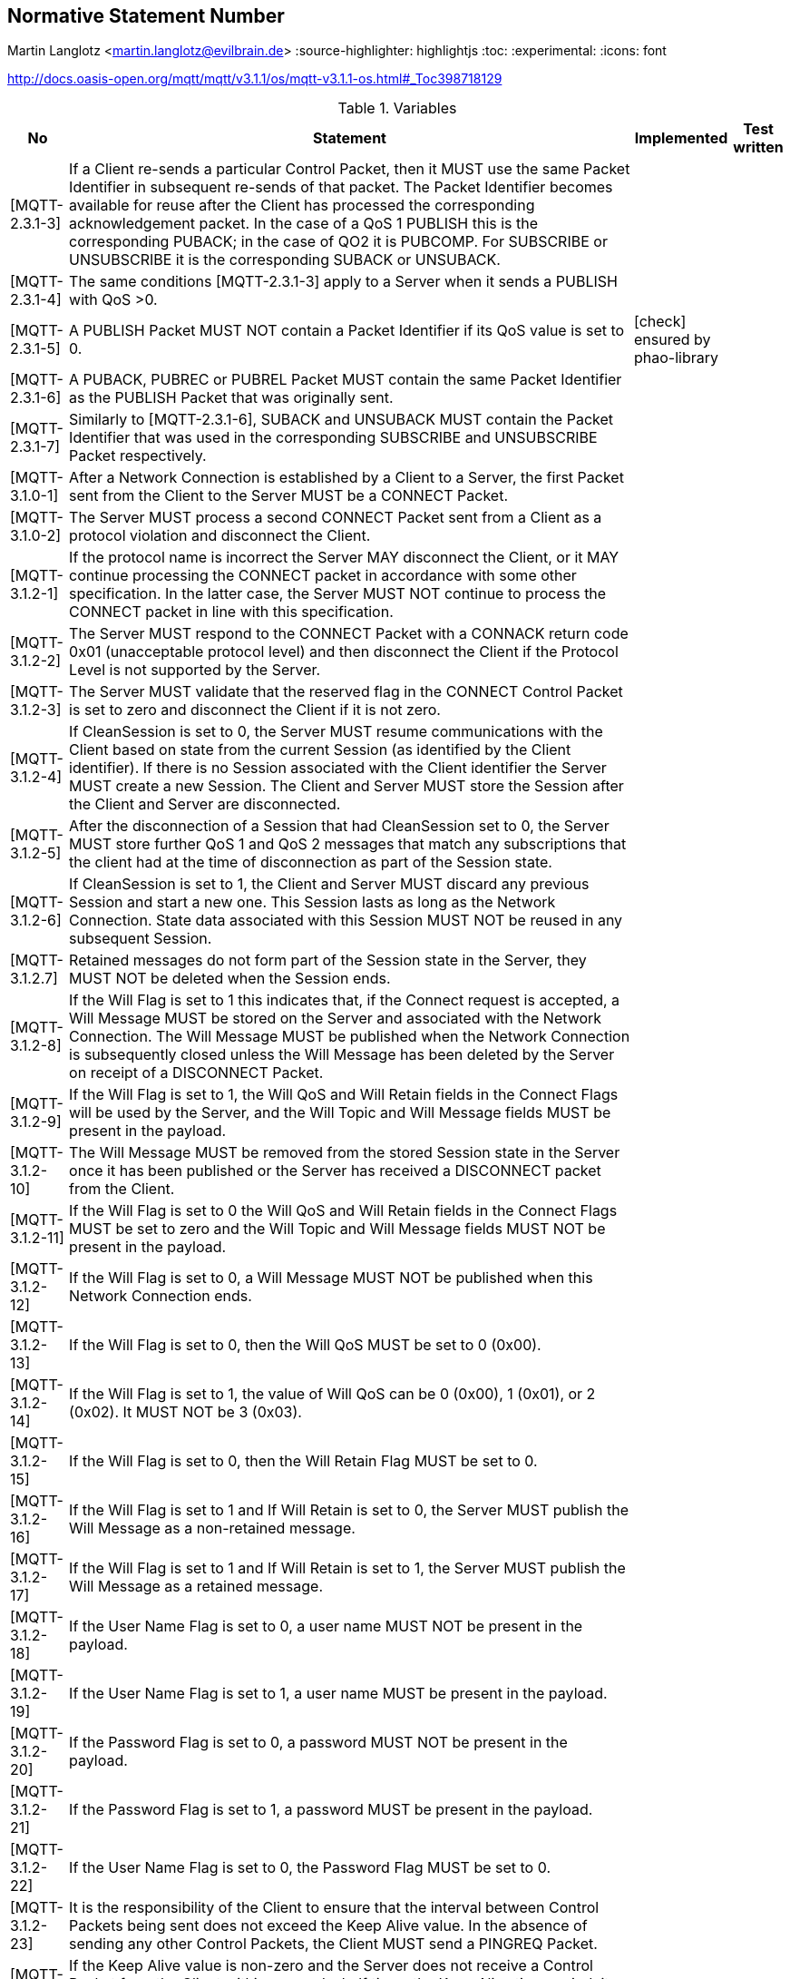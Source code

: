 == Normative Statement Number
Martin Langlotz <martin.langlotz@evilbrain.de>
:source-highlighter: highlightjs
:toc:
:experimental:
:icons: font

http://docs.oasis-open.org/mqtt/mqtt/v3.1.1/os/mqtt-v3.1.1-os.html#_Toc398718129

[cols="1,1,1,1", options="header", width="100%"] 
.Variables
|===
| No
| Statement
| Implemented
| Test written

| [MQTT-2.3.1-3]
| If a Client re-sends a particular Control Packet, then it MUST use the same Packet Identifier in subsequent re-sends of that packet. The Packet Identifier becomes available for reuse after the Client has processed the corresponding acknowledgement packet. In the case of a QoS 1 PUBLISH this is the corresponding PUBACK; in the case of QO2 it is PUBCOMP. For SUBSCRIBE or UNSUBSCRIBE it is the corresponding SUBACK or UNSUBACK.
a|
a|



| [MQTT-2.3.1-4]
| The same conditions [MQTT-2.3.1-3] apply to a Server when it sends a PUBLISH with QoS >0.
a|
a|

| [MQTT-2.3.1-5]
| A PUBLISH Packet MUST NOT contain a Packet Identifier if its QoS value is set to 0.
a| icon:check[] ensured by phao-library
a|

| [MQTT-2.3.1-6]
| A PUBACK, PUBREC or PUBREL Packet MUST contain the same Packet Identifier as the PUBLISH Packet that was originally sent.
a|
a|

| [MQTT-2.3.1-7]
| Similarly to [MQTT-2.3.1-6], SUBACK and UNSUBACK MUST contain the Packet Identifier that was used in the corresponding SUBSCRIBE and UNSUBSCRIBE Packet respectively.
a|
a|

| [MQTT-3.1.0-1]
| After a Network Connection is established by a Client to a Server, the first Packet sent from the Client to the Server MUST be a CONNECT Packet.
a|
a|

| [MQTT-3.1.0-2]
| The Server MUST process a second CONNECT Packet sent from a Client as a protocol violation and disconnect the Client.
a|
a|

| [MQTT-3.1.2-1]
| If the protocol name is incorrect the Server MAY disconnect the Client, or it MAY continue processing the CONNECT packet in accordance with some other specification. In the latter case, the Server MUST NOT continue to process the CONNECT packet in line with this specification.
a|
a|

| [MQTT-3.1.2-2]
| The Server MUST respond to the CONNECT Packet with a CONNACK return code 0x01 (unacceptable protocol level) and then disconnect the Client if the Protocol Level is not supported by the Server.
a|
a|

| [MQTT-3.1.2-3]
| The Server MUST validate that the reserved flag in the CONNECT Control Packet is set to zero and disconnect the Client if it is not zero.
a|
a|

| [MQTT-3.1.2-4]
| If CleanSession is set to 0, the Server MUST resume communications with the Client based on state from the current Session (as identified by the Client identifier). If there is no Session associated with the Client identifier the Server MUST create a new Session. The Client and Server MUST store the Session after the Client and Server are disconnected.
a|
a|

| [MQTT-3.1.2-5]
| After the disconnection of a Session that had CleanSession set to 0, the Server MUST store further QoS 1 and QoS 2 messages that match any subscriptions that the client had at the time of disconnection as part of the Session state.
a|
a|

| [MQTT-3.1.2-6]
| If CleanSession is set to 1, the Client and Server MUST discard any previous Session and start a new one. This Session lasts as long as the Network Connection. State data associated with this Session MUST NOT be reused in any subsequent Session.
a|
a|

| [MQTT-3.1.2.7]
| Retained messages do not form part of the Session state in the Server, they MUST NOT be deleted when the Session ends.
a|
a|

| [MQTT-3.1.2-8]
| If the Will Flag is set to 1 this indicates that, if the Connect request is accepted, a Will Message MUST be stored on the Server and associated with the Network Connection. The Will Message MUST be published when the Network Connection is subsequently closed unless the Will Message has been deleted by the Server on receipt of a DISCONNECT Packet.
a|
a|

| [MQTT-3.1.2-9]
| If the Will Flag is set to 1, the Will QoS and Will Retain fields in the Connect Flags will be used by the Server, and the Will Topic and Will Message fields MUST be present in the payload.
a|
a|

| [MQTT-3.1.2-10]
| The Will Message MUST be removed from the stored Session state in the Server once it has been published or the Server has received a DISCONNECT packet from the Client.
a|
a|

| [MQTT-3.1.2-11]
| If the Will Flag is set to 0 the Will QoS and Will Retain fields in the Connect Flags MUST be set to zero and the Will Topic and Will Message fields MUST NOT be present in the payload.
a|
a|

| [MQTT-3.1.2-12]
| If the Will Flag is set to 0, a Will Message MUST NOT be published when this Network Connection ends.
a|
a|

| [MQTT-3.1.2-13]
| If the Will Flag is set to 0, then the Will QoS MUST be set to 0 (0x00).
a|
a|

| [MQTT-3.1.2-14]
| If the Will Flag is set to 1, the value of Will QoS can be 0 (0x00), 1 (0x01), or 2 (0x02). It MUST NOT be 3 (0x03).
a|
a|

| [MQTT-3.1.2-15]
| If the Will Flag is set to 0, then the Will Retain Flag MUST be set to 0.
a|
a|

| [MQTT-3.1.2-16]
| If the Will Flag is set to 1 and If Will Retain is set to 0, the Server MUST publish the Will Message as a non-retained message.
a|
a|

| [MQTT-3.1.2-17]
| If the Will Flag is set to 1 and If Will Retain is set to 1, the Server MUST publish the Will Message as a retained message.
a|
a|

| [MQTT-3.1.2-18]
| If the User Name Flag is set to 0, a user name MUST NOT be present in the payload.
a|
a|

| [MQTT-3.1.2-19]
| If the User Name Flag is set to 1, a user name MUST be present in the payload.
a|
a|

| [MQTT-3.1.2-20]
| If the Password Flag is set to 0, a password MUST NOT be present in the payload.
a|
a|

| [MQTT-3.1.2-21]
| If the Password Flag is set to 1, a password MUST be present in the payload.
a|
a|

| [MQTT-3.1.2-22]
| If the User Name Flag is set to 0, the Password Flag MUST be set to 0.
a|
a|

| [MQTT-3.1.2-23]
| It is the responsibility of the Client to ensure that the interval between Control Packets being sent does not exceed the Keep Alive value. In the absence of sending any other Control Packets, the Client MUST send a PINGREQ Packet.
a|
a|

| [MQTT-3.1.2-24]
| If the Keep Alive value is non-zero and the Server does not receive a Control Packet from the Client within one and a half times the Keep Alive time period, it MUST disconnect the Network Connection to the Client as if the network had failed.
a|
a|

| [MQTT-3.1.3-1]
| These fields, if present, MUST appear in the order Client Identifier, Will Topic, Will Message, User Name, Password.
a|
a|

| [MQTT-3.1.3-2]
| Each Client connecting to the Server has a unique ClientId. The ClientId MUST be used by Clients and by Servers to identify state that they hold relating to this MQTT Session between the Client and the Server.
a|
a|

| [MQTT-3.1.3-3]
| The Client Identifier (ClientId) MUST be present and MUST be the first field in the CONNECT packet payload.
a|
a|

| [MQTT-3.1.3-4]
| The ClientId MUST be a UTF-8 encoded string as defined in Section 1.5.3.
a|
a|

| [MQTT-3.1.3-5]
| The Server MUST allow ClientIds which are between 1 and 23 UTF-8 encoded bytes in length, and that contain only the characters

"0123456789abcdefghijklmnopqrstuvwxyzABCDEFGHIJKLMNOPQRSTUVWXYZ".
a|
a|

| [MQTT-3.1.3-6]
| A Server MAY allow a Client to supply a ClientId that has a length of zero bytes. However if it does so the Server MUST treat this as a special case and assign a unique ClientId to that Client. It MUST then process the CONNECT packet as if the Client had provided that unique ClientId.
a|
a|

| [MQTT-3.1.3-7]
| If the Client supplies a zero-byte ClientId, the Client MUST also set CleanSession to 1.
a|
a|

| [MQTT-3.1.3-8]
| If the Client supplies a zero-byte ClientId with CleanSession set to 0, the Server MUST respond to the CONNECT Packet with a CONNACK return code 0x02 (Identifier rejected) and then close the Network Connection.
a|
a|

| [MQTT-3.1.3-9]
| If the Server rejects the ClientId it MUST respond to the CONNECT Packet with a CONNACK return code 0x02 (Identifier rejected) and then close the Network Connection.
a|
a|

| [MQTT-3.1.3-10]
| The Will Topic MUST be a UTF-8 encoded string as defined in Section ‎1.5.3.
a|
a|

| [MQTT-3.1.3-11]
| The User Name MUST be a UTF-8 encoded string as defined in Section 1.5.3.
a|
a|

| [MQTT-3.1.4-1]
| The Server MUST validate that the CONNECT Packet conforms to section 3.1 and close the Network Connection without sending a CONNACK if it does not conform.
a|
a|

| [MQTT-3.1.4-2]
| If the ClientId represents a Client already connected to the Server then the Server MUST disconnect the existing Client.
a|
a|

| [MQTT-3.1.4-3]
| If CONNECT validation is successful the Server MUST perform the processing of CleanSession that is described in section 3.1.2.4.
a|
a|

| [MQTT-3.1.4-4]
| If CONNECT validation is successful the Server MUST acknowledge the CONNECT Packet with a CONNACK Packet containing a zero return code.
a|
a|

| [MQTT-3.1.4-5]
| If the Server rejects the CONNECT, it MUST NOT process any data sent by the Client after the CONNECT Packet.
a|
a|

| [MQTT-3.2.0-1]
| The first packet sent from the Server to the Client MUST be a CONNACK Packet.
a|
a|

| [MQTT-3.2.2-1]
| If the Server accepts a connection with CleanSession set to 1, the Server MUST set Session Present to 0 in the CONNACK packet in addition to setting a zero return code in the CONNACK packet.
a|
a|

| [MQTT-3.2.2-2] 
| If the Server accepts a connection with CleanSession set to 0, the value set in Session Present depends on whether the Server already has stored Session state for the supplied client ID. If the Server has stored Session state, it MUST set Session Present to 1 in the CONNACK packet.
a|
a|

| [MQTT-3.2.2-3]
| If the Server does not have stored Session state, it MUST set Session Present to 0 in the CONNACK packet. This is in addition to setting a zero return code in the CONNACK packet.
a|
a|

| [MQTT-3.2.2-4]
| If a server sends a CONNACK packet containing a non-zero return code it MUST set Session Present to 0.
a|
a|

| [MQTT-3.2.2-5]
| If a server sends a CONNACK packet containing a non-zero return code it MUST then close the Network Connection.
a|
a|

| [MQTT-3.2.2-6]
| If none of the return codes listed in Table 3.1 – Connect Return code values are deemed applicable, then the Server MUST close the Network Connection without sending a CONNACK.
a|
a|

| [MQTT-3.3.1-1]
| The DUP flag MUST be set to 1 by the Client or Server when it attempts to re-deliver a PUBLISH Packet.
a|
a|

| [MQTT-3.3.1-2]
| The DUP flag MUST be set to 0 for all QoS 0 messages.
a|
a|

| [MQTT-3.3.1-3]
| The value of the DUP flag from an incoming PUBLISH packet is not propagated when the PUBLISH Packet is sent to subscribers by the Server. The DUP flag in the outgoing PUBLISH packet is set independently to the incoming PUBLISH packet, its value MUST be determined solely by whether the outgoing PUBLISH packet is a retransmission.
a|
a|

| [MQTT-3.3.1-4]
| A PUBLISH Packet MUST NOT have both QoS bits set to 1. If a Server or Client receives a PUBLISH Packet which has both QoS bits set to 1 it MUST close the Network Connection.
a|
a|

| [MQTT-3.3.1-5]
| If the RETAIN flag is set to 1, in a PUBLISH Packet sent by a Client to a Server, the Server MUST store the Application Message and its QoS, so that it can be delivered to future subscribers whose subscriptions match its topic name.
a| icon:check[]
|

| [MQTT-3.3.1-6]
| When a new subscription is established, the last retained message, if any, on each matching topic name MUST be sent to the subscriber.
a| icon:check[]
| 

| [MQTT-3.3.1-7]
| If the Server receives a QoS 0 message with the RETAIN flag set to 1 it MUST discard any message previously retained for that topic. It SHOULD store the new QoS 0 message as the new retained message for that topic, but MAY choose to discard it at any time - if this happens there will be no retained message for that topic.
a| 
| 

| [MQTT-3.3.1-8]
| When sending a PUBLISH Packet to a Client the Server MUST set the RETAIN flag to 1 if a message is sent as a result of a new subscription being made by a Client.
a| icon:check[]
| 


| [MQTT-3.3.1-9]
| It MUST set the RETAIN flag to 0 when a PUBLISH Packet is sent to a Client because it matches an established subscription regardless of how the flag was set in the message it received.
a| icon:check[]
|

| [MQTT-3.3.1-10]
| A PUBLISH Packet with a RETAIN flag set to 1 and a payload containing zero bytes will be processed as normal by the Server and sent to Clients with a subscription matching the topic name. Additionally any existing retained message with the same topic name MUST be removed and any future subscribers for the topic will not receive a retained message.
a| icon:check[]
|

| [MQTT-3.3.1-11]
| A zero byte retained message MUST NOT be stored as a retained message on the Server.
a| icon:check[]
|


| [MQTT-3.3.1-12]
| If the RETAIN flag is 0, in a PUBLISH Packet sent by a Client to a Server, the Server MUST NOT store the message and MUST NOT remove or replace any existing retained message.
a|
a|

| [MQTT-3.3.2-1]
| The Topic Name MUST be present as the first field in the PUBLISH Packet Variable header. It MUST be a UTF-8 encoded string.
a|
a|

| [MQTT-3.3.2-2]
| The Topic Name in the PUBLISH Packet MUST NOT contain wildcard characters.
a|
a|

| [MQTT-3.3.2-3]
| The Topic Name in a PUBLISH Packet sent by a Server to a subscribing Client MUST match the Subscription’s Topic Filter according to the matching process defined in Section 4.7.
a| icon:check[]
a|

| [MQTT-3.3.4-1]
| The receiver of a PUBLISH Packet MUST respond according to Table 3.4 - Expected Publish Packet response as determined by the QoS in the PUBLISH Packet.
a|
a|

| [MQTT-3.3.5-1]
| The Server MUST deliver the message to the Client respecting the maximum QoS of all the matching subscriptions.
a|
a|

| [MQTT-3.3.5-2]
| If a Server implementation does not authorize a PUBLISH to be performed by a Client; it has no way of informing that Client. It MUST either make a positive acknowledgement, according to the normal QoS rules, or close the Network Connection.
a|
a|

| [MQTT-3.6.1-1]
| Bits 3,2,1 and 0 of the fixed header in the PUBREL Control Packet are reserved and MUST be set to 0,0,1 and 0 respectively. The Server MUST treat any other value as malformed and close the Network Connection.
a|
a|

| [MQTT-3.8.1-1]
| Bits 3,2,1 and 0 of the fixed header of the SUBSCRIBE Control Packet are reserved and MUST be set to 0,0,1 and 0 respectively. The Server MUST treat any other value as malformed and close the Network Connection.
a|
a|

| [MQTT-3.8.3-1]
| The Topic Filters in a SUBSCRIBE packet payload MUST be UTF-8 encoded strings as defined in Section 1.5.3.
a|
a|

| [MQTT-3.8.3-2]
| If the Server chooses not to support topic filters that contain wildcard characters it MUST reject any Subscription request whose filter contains them.
a|
a|

| [MQTT-3.8.3-3]
| The payload of a SUBSCRIBE packet MUST contain at least one Topic Filter / QoS pair. A SUBSCRIBE packet with no payload is a protocol violation.
a|
a|

| [MQTT-3-8.3-4] 
| The Server MUST treat a SUBSCRIBE packet as malformed and close the Network Connection if any of Reserved bits in the payload are non-zero, or QoS is not 0,1 or 2.
a|
a|

| [MQTT-3.8.4-1]
| When the Server receives a SUBSCRIBE Packet from a Client, the Server MUST respond with a SUBACK Packet.
a|
a|

| [MQTT-3.8.4-2]
| The SUBACK Packet MUST have the same Packet Identifier as the SUBSCRIBE Packet that it is acknowledging.
a|
a|

| [MQTT-3.8.4-3]
| If a Server receives a SUBSCRIBE Packet containing a Topic Filter that is identical to an existing Subscription’s Topic Filter then it MUST completely replace that existing Subscription with a new Subscription. The Topic Filter in the new Subscription will be identical to that in the previous Subscription, although its maximum QoS value could be different. Any existing retained messages matching the Topic Filter MUST be re-sent, but the flow of publications MUST NOT be interrupted.
a|
a|

| [MQTT-3.8.4-4]
| If a Server receives a SUBSCRIBE packet that contains multiple Topic Filters it MUST handle that packet as if it had received a sequence of multiple SUBSCRIBE packets, except that it combines their responses into a single SUBACK response.
a|
a|

| [MQTT-3.8.4-5]
| The SUBACK Packet sent by the Server to the Client MUST contain a return code for each Topic Filter/QoS pair. This return code MUST either show the maximum QoS that was granted for that Subscription or indicate that the subscription failed.
a|
a|

| [MQTT-3.8.4-6]
| The Server might grant a lower maximum QoS than the subscriber requested. The QoS of Payload Messages sent in response to a Subscription MUST be the minimum of the QoS of the originally published message and the maximum QoS granted by the Server. The server is permitted to send duplicate copies of a message to a subscriber in the case where the original message was published with QoS 1 and the maximum QoS granted was QoS 0.
a|
a|

| [MQTT-3.9.3-1]
| The order of return codes in the SUBACK Packet MUST match the order of Topic Filters in the SUBSCRIBE Packet.
a|
a|

| [MQTT-3.9.3-2]
| SUBACK return codes other than 0x00, 0x01, 0x02 and 0x80 are reserved and MUST NOT be used.
a|
a|

| [MQTT-3.10.1-1]
| Bits 3,2,1 and 0 of the fixed header of the UNSUBSCRIBE Control Packet are reserved and MUST be set to 0,0,1 and 0 respectively. The Server MUST treat any other value as malformed and close the Network Connection.
a|
a|

| [MQTT-3.10.3-1]
| The Topic Filters in an UNSUBSCRIBE packet MUST be UTF-8 encoded strings as defined in Section 1.5.3, packed contiguously.
a|
a|

| [MQTT-3.10.3-2]
| The Payload of an UNSUBSCRIBE packet MUST contain at least one Topic Filter. An UNSUBSCRIBE packet with no payload is a protocol violation.
a|
a|

| [MQTT-3.10.4-1]
| The Topic Filters (whether they contain wildcards or not) supplied in an UNSUBSCRIBE packet MUST be compared character-by-character with the current set of Topic Filters held by the Server for the Client. If any filter matches exactly then its owning Subscription is deleted, otherwise no additional processing occurs.
a|
a|

| [MQTT-3.10.4-2]
| If a Server deletes a Subscription It MUST stop adding any new messages for delivery to the Client.
a|
a|

| [MQTT-3.10.4-3]
| If a Server deletes a Subscription It MUST complete the delivery of any QoS 1 or QoS 2 messages which it has started to send to the Client.
a|
a|

| [MQTT-3.10.4-4]
| The Server MUST respond to an UNSUBSUBCRIBE request by sending an UNSUBACK packet. The UNSUBACK Packet MUST have the same Packet Identifier as the UNSUBSCRIBE Packet.
a|
a|

| [MQTT-3.10.4-5]
| Even where no Topic Subscriptions are deleted, the Server MUST respond with an UNSUBACK.
a|
a|

| [MQTT-3.10.4-6]
| If a Server receives an UNSUBSCRIBE packet that contains multiple Topic Filters it MUST handle that packet as if it had received a sequence of multiple UNSUBSCRIBE packets, except that it sends just one UNSUBACK response.
a|
a|

| [MQTT-3.12.4-1]
| The Server MUST send a PINGRESP Packet in response to a PINGREQ packet.
a|
a|

| [MQTT-3.14.1-1]
| The Server MUST validate that reserved bits are set to zero and disconnect the Client if they are not zero.
a|
a|

| [MQTT-3.14.4-1]
| After sending a DISCONNECT Packet the Client MUST close the Network Connection.
a|
a|

| [MQTT-3.14.4-2]
| After sending a DISCONNECT Packet the Client MUST NOT send any more Control Packets on that Network Connection.
a|
a|

| [MQTT-3.14.4-3]
| On receipt of DISCONNECT the Server MUST discard any Will Message associated with the current connection without publishing it, as described in Section 3.1.2.5.
a|
a|


|===